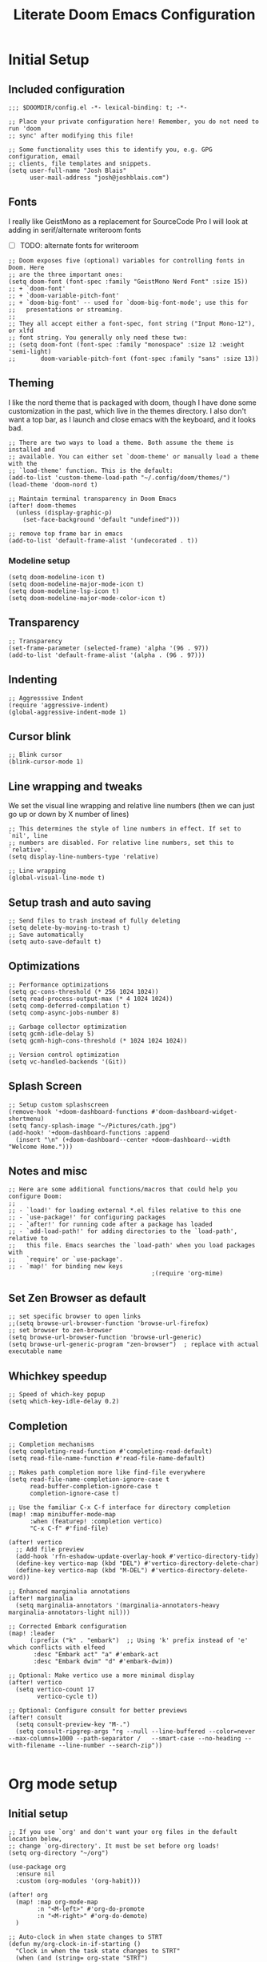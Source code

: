 #+title: Literate Doom Emacs Configuration
#+PROPERTY: header-args:elisp :tangle config.el

* Initial Setup
** Included configuration
#+begin_src elisp
;;; $DOOMDIR/config.el -*- lexical-binding: t; -*-

;; Place your private configuration here! Remember, you do not need to run 'doom
;; sync' after modifying this file!

;; Some functionality uses this to identify you, e.g. GPG configuration, email
;; clients, file templates and snippets.
(setq user-full-name "Josh Blais"
      user-mail-address "josh@joshblais.com")
#+end_src

** Fonts
I really like GeistMono as a replacement for SourceCode Pro I will look at adding in serif/alternate writeroom fonts
- [ ] TODO: alternate fonts for writeroom

#+begin_src elisp
;; Doom exposes five (optional) variables for controlling fonts in Doom. Here
;; are the three important ones:
(setq doom-font (font-spec :family "GeistMono Nerd Font" :size 15))
;; + `doom-font'
;; + `doom-variable-pitch-font'
;; + `doom-big-font' -- used for `doom-big-font-mode'; use this for
;;   presentations or streaming.
;;
;; They all accept either a font-spec, font string ("Input Mono-12"), or xlfd
;; font string. You generally only need these two:
;; (setq doom-font (font-spec :family "monospace" :size 12 :weight 'semi-light)
;;       doom-variable-pitch-font (font-spec :family "sans" :size 13))
#+end_src

** Theming
I like the nord theme that is packaged with doom, though I have done some customization in the past, which live in the themes directory. I also don't want a top bar, as I launch and close emacs with the keyboard, and it looks bad.

#+begin_src elisp
;; There are two ways to load a theme. Both assume the theme is installed and
;; available. You can either set `doom-theme' or manually load a theme with the
;; `load-theme' function. This is the default:
(add-to-list 'custom-theme-load-path "~/.config/doom/themes/")
(load-theme 'doom-nord t)

;; Maintain terminal transparency in Doom Emacs
(after! doom-themes
  (unless (display-graphic-p)
    (set-face-background 'default "undefined")))

;; remove top frame bar in emacs
(add-to-list 'default-frame-alist '(undecorated . t))
#+end_src

*** Modeline setup
#+begin_src elisp
(setq doom-modeline-icon t)
(setq doom-modeline-major-mode-icon t)
(setq doom-modeline-lsp-icon t)
(setq doom-modeline-major-mode-color-icon t)
#+end_src

** Transparency
#+begin_src elisp
;; Transparency
(set-frame-parameter (selected-frame) 'alpha '(96 . 97))
(add-to-list 'default-frame-alist '(alpha . (96 . 97)))
#+end_src

** Indenting
#+begin_src elisp
;; Aggresssive Indent
(require 'aggressive-indent)
(global-aggressive-indent-mode 1)
#+end_src

** Cursor blink
#+begin_src elisp
;; Blink cursor
(blink-cursor-mode 1)
#+end_src

** Line wrapping and tweaks
We set the visual line wrapping and relative line numbers (then we can just go up or down by X number of lines)

#+begin_src elisp
;; This determines the style of line numbers in effect. If set to `nil', line
;; numbers are disabled. For relative line numbers, set this to `relative'.
(setq display-line-numbers-type 'relative)

;; Line wrapping
(global-visual-line-mode t)
#+end_src

** Setup trash and auto saving
#+begin_src elisp
;; Send files to trash instead of fully deleting
(setq delete-by-moving-to-trash t)
;; Save automatically
(setq auto-save-default t)
#+end_src

** Optimizations
#+begin_src elisp
;; Performance optimizations
(setq gc-cons-threshold (* 256 1024 1024))
(setq read-process-output-max (* 4 1024 1024))
(setq comp-deferred-compilation t)
(setq comp-async-jobs-number 8)

;; Garbage collector optimization
(setq gcmh-idle-delay 5)
(setq gcmh-high-cons-threshold (* 1024 1024 1024))

;; Version control optimization
(setq vc-handled-backends '(Git))
#+end_src

** Splash Screen
#+begin_src elisp
;; Setup custom splashscreen
(remove-hook '+doom-dashboard-functions #'doom-dashboard-widget-shortmenu)
(setq fancy-splash-image "~/Pictures/cath.jpg")
(add-hook! '+doom-dashboard-functions :append
  (insert "\n" (+doom-dashboard--center +doom-dashboard--width "Welcome Home.")))
#+end_src

** Notes and misc
#+begin_src elisp
;; Here are some additional functions/macros that could help you configure Doom:
;;
;; - `load!' for loading external *.el files relative to this one
;; - `use-package!' for configuring packages
;; - `after!' for running code after a package has loaded
;; - `add-load-path!' for adding directories to the `load-path', relative to
;;   this file. Emacs searches the `load-path' when you load packages with
;;   `require' or `use-package'.
;; - `map!' for binding new keys
                                        ;(require 'org-mime)
#+end_src

** Set Zen Browser as default
#+begin_src elisp
;; set specific browser to open links
;;(setq browse-url-browser-function 'browse-url-firefox)
;; set browser to zen-browser
(setq browse-url-browser-function 'browse-url-generic)
(setq browse-url-generic-program "zen-browser")  ; replace with actual executable name
#+end_src

** Whichkey speedup
#+begin_src elisp
;; Speed of which-key popup
(setq which-key-idle-delay 0.2)
#+end_src

** Completion
#+begin_src elisp
;; Completion mechanisms
(setq completing-read-function #'completing-read-default)
(setq read-file-name-function #'read-file-name-default)

;; Makes path completion more like find-file everywhere
(setq read-file-name-completion-ignore-case t
      read-buffer-completion-ignore-case t
      completion-ignore-case t)

;; Use the familiar C-x C-f interface for directory completion
(map! :map minibuffer-mode-map
      :when (featurep! :completion vertico)
      "C-x C-f" #'find-file)

(after! vertico
  ;; Add file preview
  (add-hook 'rfn-eshadow-update-overlay-hook #'vertico-directory-tidy)
  (define-key vertico-map (kbd "DEL") #'vertico-directory-delete-char)
  (define-key vertico-map (kbd "M-DEL") #'vertico-directory-delete-word))

;; Enhanced marginalia annotations
(after! marginalia
  (setq marginalia-annotators '(marginalia-annotators-heavy marginalia-annotators-light nil)))

;; Corrected Embark configuration
(map! :leader
      (:prefix ("k" . "embark")  ;; Using 'k' prefix instead of 'e' which conflicts with elfeed
       :desc "Embark act" "a" #'embark-act
       :desc "Embark dwim" "d" #'embark-dwim))

;; Optional: Make vertico use a more minimal display
(after! vertico
  (setq vertico-count 17
        vertico-cycle t))

;; Optional: Configure consult for better previews
(after! consult
  (setq consult-preview-key "M-.")
  (setq consult-ripgrep-args "rg --null --line-buffered --color=never --max-columns=1000 --path-separator /   --smart-case --no-heading --with-filename --line-number --search-zip"))

#+end_src

* Org mode setup
** Initial setup
#+begin_src elisp
;; If you use `org' and don't want your org files in the default location below,
;; change `org-directory'. It must be set before org loads!
(setq org-directory "~/org")

(use-package org
  :ensure nil
  :custom (org-modules '(org-habit)))

(after! org
  (map! :map org-mode-map
        :n "<M-left>" #'org-do-promote
        :n "<M-right>" #'org-do-demote)
  )

;; Auto-clock in when state changes to STRT
(defun my/org-clock-in-if-starting ()
  "Clock in when the task state changes to STRT"
  (when (and (string= org-state "STRT")
             (not (org-clock-is-active)))
    (org-clock-in)))

;; Auto-clock out when leaving STRT state
(defun my/org-clock-out-if-not-starting ()
  "Clock out when leaving STRT state"
  (when (and (org-clock-is-active)
             (not (string= org-state "STRT")))
    (org-clock-out)))

;; Add these functions to org-after-todo-state-change-hook
(add-hook 'org-after-todo-state-change-hook 'my/org-clock-in-if-starting)
(add-hook 'org-after-todo-state-change-hook 'my/org-clock-out-if-not-starting)

;; Show habits in agenda
(setq org-habit-show-all-today t)
(setq org-habit-graph-column 1)
(add-hook 'org-agenda-mode-hook
          (lambda ()
            (visual-line-mode -1)
            (setq truncate-lines 1)))

(after! org
  (use-package! org-fancy-priorities
    :hook
    (org-mode . org-fancy-priorities-mode)
    :config
    (setq org-fancy-priorities-list '("⚡" "⬆" "⬇" "☕"))))

;; Prevent clock from stopping when marking subtasks as done
(setq org-clock-out-when-done nil)
#+end_src

** Org Tangle
#+begin_src elisp
;; Org-auto-tangle
(use-package org-auto-tangle
  :defer t
  :hook (org-mode . org-auto-tangle-mode)
  :config
  (setq org-auto-tangle-default t))
#+end_src

** Org Agenda
#+begin_src elisp
;; Org Agenda
;; Set days viewed to 3, set start day to today, create seperator, and Dashboard view
(setq org-agenda-remove-tags t)
(setq org-agenda-block-separator 32)
(setq org-agenda-custom-commands
      '(("d" "Dashboard"
         (
          (tags "PRIORITY=\"A\""
                ((org-agenda-skip-function '(org-agenda-skip-entry-if 'todo 'done))
                 (org-agenda-overriding-header "\n HIGHEST PRIORITY")
                 (org-agenda-prefix-format "   %i %?-2 t%s")
                 )
                )
          (agenda ""
                  (
                   (org-agenda-start-day "+0d")
                   (org-agenda-span 1)
                   (org-agenda-time)
                   (org-agenda-remove-tags t)
                   (org-agenda-todo-keyword-format "")
                   (org-agenda-scheduled-leaders '("" ""))
                   (org-agenda-current-time-string "ᐊ┈┈┈┈┈┈┈┈┈ NOW")
                   (org-agenda-overriding-header "\n TODAY'S SCHEDULE")
                   (org-agenda-prefix-format "   %i %?-2 t%s")
                   )
                  )
          (tags-todo  "-STYLE=\"habit\""
                      (
                       (org-agenda-overriding-header "\n ALL TODO")
                       (org-agenda-sorting-strategy '(priority-down))
                       (org-agenda-remove-tags t)
                       (org-agenda-prefix-format "   %i %?-2 t%s")
                       )
                      )))))

;; Remove Scheduled tag
(setq org-agenda-scheduled-leaders '("" ""))
;; Remove holidays from agenda
(setq org-agenda-include-diary nil)
#+end_src

** Org capture templates
#+begin_src elisp
;; Capture templates
(setq org-capture-templates
      '(("t" "Todo" entry
         (file+headline "~/org/inbox.org" "Inbox")
         "* TODO %^{Task}\n:PROPERTIES:\n:CREATED: %U\n:CAPTURED: %a\n:END:\n%?")
        ("e" "Event" entry
         (file+headline "~/org/calendar.org" "Events")
         "* %^{Event}\n%^{SCHEDULED}T\n:PROPERTIES:\n:CREATED: %U\n:CAPTURED: %a\n:CONTACT: %(org-capture-ref-link \"~/org/contacts.org\")\n:END:\n%?")
        ("d" "Deadline" entry
         (file+headline "~/org/calendar.org" "Deadlines")
         "* TODO %^{Task}\nDEADLINE: %^{Deadline}T\n:PROPERTIES:\n:CREATED: %U\n:CAPTURED: %a\n:END:\n%?")
        ("p" "Project" entry
         (file+headline "~/org/projects.org" "Projects")
         "* PROJ %^{Project name}\n:PROPERTIES:\n:CREATED: %U\n:CAPTURED: %a\n:END:\n** TODO %?")
        ("i" "Idea" entry
         (file+headline "~/org/ideas.org" "Ideas")
         "** IDEA %^{Idea}\n:PROPERTIES:\n:CREATED: %U\n:CAPTURED: %a\n:END:\n%?")
        ("c" "Contact" entry
         (file+headline "~/org/contacts.org" "Inbox")
         "* %^{Name}

:PROPERTIES:
:CREATED: %U
:CAPTURED: %a
:EMAIL: %^{Email}
:PHONE: %^{Phone}
:BIRTHDAY: %^{Birthday +1y}u
:LOCATION: %^{Address}
:LAST_CONTACTED: %U
:END:
\\ *** Communications
\\ *** Notes
%?")
        ("n" "Note" entry
         (file+headline "~/org/notes.org" "Inbox")
         "* [%<%Y-%m-%d %a>] %^{Title}\n:PROPERTIES:\n:CREATED: %U\n:CAPTURED: %a\n:END:\n%?"
         :prepend t)))

;; Helper function to select and link a contact
(defun org-capture-ref-link (file)
  "Create a link to a contact in contacts.org"
  (let* ((headlines (org-map-entries
                     (lambda ()
                       (cons (org-get-heading t t t t)
                             (org-id-get-create)))
                     t
                     (list file)))
         (contact (completing-read "Contact: "
                                   (mapcar #'car headlines)))
         (id (cdr (assoc contact headlines))))
    (format "[[id:%s][%s]]" id contact)))

;; Set archive location to done.org under current date
;; (defun my/archive-done-task ()
;;   "Archive current task to done.org under today's date"
;;   (interactive)
;;   (let* ((date-header (format-time-string "%Y-%m-%d %A"))
;;          (archive-file (expand-file-name "~/org/done.org"))
;;          (location (format "%s::* %s" archive-file date-header)))
;;     ;; Only archive if not a habit
;;     (unless (org-is-habit-p)
;;       ;; Add COMPLETED property if it doesn't exist
;;       (org-set-property "COMPLETED" (format-time-string "[%Y-%m-%d %a %H:%M]"))
;;       ;; Set archive location and archive
;;       (setq org-archive-location location)
;;       (org-archive-subtree))))

;; Automatically archive when marked DONE, except for habits
;; (add-hook 'org-after-todo-state-change-hook
;;           (lambda ()
;;             (when (and (string= org-state "DONE")
;;                        (not (org-is-habit-p)))
;;               (my/archive-done-task))))

;; Optional key binding if you ever need to archive manually
(define-key org-mode-map (kbd "C-c C-x C-a") 'my/archive-done-task)
#+end_src

** Org Roam
#+begin_src elisp
;;Org-Roam
(setq org-roam-directory "~/org/roam")

(use-package! websocket
  :after org-roam)

(use-package! org-roam-ui
  :after org-roam ;; or :after org
  ;;         normally we'd recommend hooking orui after org-roam, but since org-roam does not have
  ;;         a hookable mode anymore, you're advised to pick something yourself
  ;;         if you don't care about startup time, use
  ;;  :hook (after-init . org-roam-ui-mode)
  :config
  (setq org-roam-ui-sync-theme t
        org-roam-ui-follow t
        org-roam-ui-update-on-save t
        org-roam-ui-open-on-start t))

;; org-download customizations
(require 'org-download)
(setq-default org-download-screenshot-method "scrot -s %s")
#+end_src

** Org keybinds
#+begin_src elisp
;; Keybinds for org mode
(with-eval-after-load 'org
  (define-key org-mode-map (kbd "C-c C-i") #'my/org-insert-image)
  (define-key org-mode-map (kbd "C-c e") #'org-set-effort)
  (define-key org-mode-map (kbd "C-c i") #'org-clock-in)
  (define-key org-mode-map (kbd "C-c o") #'org-clock-out))
#+end_src

** Custom function for image insertion
#+begin_src elisp
;; Insert image into org from selection
(defun my/org-insert-image ()
  "Select and insert an image into org file."
  (interactive)
  (let ((selected-file (read-file-name "Select image: " "~/Pictures/" nil t)))
    (when selected-file
      (insert (format "[[file:%s]]\n" selected-file))
      (org-display-inline-images))))
#+end_src

** Org Babel
#+begin_src elisp
(after! org
  (org-babel-do-load-languages
   'org-babel-load-languages
   '((go . t)))

  (setq org-src-fontify-natively t
        org-src-preserve-indentation t
        org-src-tab-acts-natively t
        ;; Don't save source edits in temp files
        org-src-window-setup 'current-window))

;; Specifically for go-mode literate programming
(defun org-babel-edit-prep:go (babel-info)
  (when-let ((tangled-file (->> babel-info caddr (alist-get :tangle))))
    (let ((full-path (expand-file-name tangled-file)))
      ;; Don't actually create/modify the tangled file
      (setq-local buffer-file-name full-path)
      (lsp-deferred))))
#+end_src

* Evil mode setup
This sets up k-j as an evil escape sequence. Not used anymore due to setting esc keys in firmware.

#+begin_src elisp
;; Evil-escape sequence
(setq-default evil-escape-key-sequence "kj")
(setq-default evil-escape-delay 0.1)

; Don't move cursor back when exiting insert mode
(setq evil-move-cursor-back nil)
;; granular undo with evil mode
(setq evil-want-fine-undo t)
;; Enable paste from system clipboard with C-v in insert mode
(evil-define-key 'insert global-map (kbd "C-v") 'clipboard-yank)
#+end_src

* Vterm
#+begin_src elisp
;; Vterm adjustemts
(setq vterm-environment '("TERM=xterm-256color"))
(set-language-environment "UTF-8")
(set-default-coding-systems 'utf-8)
(custom-set-faces!
  '(vterm :family "Geistmono Nerd Font"))

;; open vterm in dired location
(after! vterm
  (setq vterm-buffer-name-string "vterm %s")
  (defadvice! +vterm/buffer-name-from-dired (fn &rest args)
    :around #'vterm
    (let ((default-directory (if (eq major-mode 'dired-mode)
                                 (dired-current-directory)
                               default-directory)))
      (apply fn args))))
#+end_src

* Development
** Emmet
#+begin_src elisp
;; Emmet remap
(add-hook 'sgml-mode-hook 'emmet-mode) ;; Auto-start on any markup modes
(add-hook 'css-mode-hook  'emmet-mode) ;; enable Emmet's css abbreviation.
(map! :map emmet-mode-keymap
      :n "<C-return>" #'emmet-expand-line)
(setq emmet-expand-jsx-className? t) ;; default nil
#+end_src

** LSP
#+begin_src elisp
;; LSP Performance optimizations and settings
(after! lsp-mode
  (setq lsp-idle-delay 0.5
        lsp-log-io nil
        lsp-completion-provider :capf
        lsp-enable-file-watchers nil
        lsp-enable-folding nil
        lsp-enable-text-document-color nil
        lsp-enable-on-type-formatting nil
        lsp-enable-snippet nil
        lsp-enable-symbol-highlighting nil
        lsp-enable-links nil

        ;; Go-specific settings
        lsp-go-hover-kind "Synopsis"
        lsp-go-analyses '((fieldalignment . t)
                          (nilness . t)
                          (unusedwrite . t)
                          (unusedparams . t))

        ;; Register custom gopls settings
        lsp-gopls-completeUnimported t
        lsp-gopls-staticcheck t
        lsp-gopls-analyses '((unusedparams . t)
                             (unusedwrite . t))))

;; LSP UI settings for better performance
(after! lsp-ui
  (setq lsp-ui-doc-enable t
        lsp-ui-doc-position 'at-point
        lsp-ui-doc-max-height 8
        lsp-ui-doc-max-width 72
        lsp-ui-doc-show-with-cursor t
        lsp-ui-doc-delay 0.5
        lsp-ui-sideline-enable nil
        lsp-ui-peek-enable t))
#+end_src

** Treesitter
#+begin_src elisp
;; Enable Treesitter for Go in org
(after! tree-sitter
  (require 'tree-sitter-langs)
  (add-to-list 'tree-sitter-major-mode-language-alist '(org-mode . go)))
#+end_src

** Svelte and JS
#+begin_src elisp
(use-package! svelte-mode
  :mode "\\.svelte\\'"
  :config
  (setq svelte-basic-offset 2)
  ;; Disable automatic reformatting
  (setq svelte-format-on-save nil)
  ;; Use prettier instead
  (add-hook 'svelte-mode-hook 'prettier-js-mode))

;; Configure prettier
(use-package! prettier-js
  :config
  (setq prettier-js-args
        '("--parser" "svelte"
          "--tab-width" "2"
          "--use-tabs" "true")))
#+end_src

** Tailwind
#+begin_src elisp
;; Tailwind CSS
(use-package! lsp-tailwindcss)
#+end_src

** Company
#+begin_src elisp
;; Company mode tweaks
(after! company
  (setq company-minimum-prefix-length 1
        company-idle-delay 0.1
        company-show-quick-access t
        company-tooltip-limit 20
        company-tooltip-align-annotations t)
  ;; Add file path completion
  (add-to-list 'company-backends 'company-files)
  (setq company-files-exclusions nil)
  (setq company-files-chop-trailing-slash t))
#+end_src

** Minimap (not using)
#+begin_src elisp
;; ;; Setup Minimap
;; (require 'sublimity)
;; (require 'sublimity-scroll)
;; (require 'sublimity-map) ;; experimental
;; (require 'sublimity-attractive)
;; ;; Minimap settings
;; (setq minimap-window-location 'right)
;; (map! :leader
;;       (:prefix ("t" . "toggle")
;;        :desc "Toggle minimap-mode" "m" #'minimap-mode))
#+end_src

** Treemacs
#+begin_src elisp
;; Treemacs
(require 'treemacs-all-the-icons)
(setq doom-themes-treemacs-theme "all-the-icons")
#+end_src

** AI
#+begin_src elisp
;; (use-package! elysium
;;   :custom
;;   (elysium-window-size 0.33)
;;   (elysium-window-style 'vertical))

;; (use-package! gptel
;;   :custom
;;   (gptel-model 'claude-3-5-sonnet-20241022)
;;   :config
;;   (defun gptel-api-key ()
;;     "Read API key from file and ensure it's clean."
;;     (string-trim
;;      (with-temp-buffer
;;        (insert-file-contents "~/secrets/claude_key")
;;        (buffer-string))))

;;   (setq gptel-backend
;;         (gptel-make-anthropic "Claude"
;;                               :stream t
;;                               :key (gptel-api-key))))  ; Call the function immediately
#+end_src

** Magit
#+begin_src elisp
(defun my/magit-stage-commit-push ()
  "Stage all, commit with quick message, and push with no questions"
  (interactive)
  (magit-stage-modified)
  (let ((msg (read-string "Commit message: ")))
    (magit-commit-create (list "-m" msg))
    (magit-run-git "push" "origin" (magit-get-current-branch))))
#+end_src

** DAP
#+begin_src elisp
(after! dap-mode
  (require 'dap-dlv-go)

  ;; Remove problematic hooks
  (remove-hook 'dap-stopped-hook 'dap-ui-repl-toggle)
  (remove-hook 'dap-session-created-hook 'dap-ui-mode))
#+end_src

** TRAMP
#+begin_src elisp
;;;; TRAMP optimizations
(after! tramp
  (setq tramp-default-method "ssh"          ; Use SSH by default
        tramp-verbose 1                      ; Reduce verbosity
        tramp-use-ssh-controlmaster-options nil  ; Don't use control master
        tramp-chunksize 500                 ; Bigger chunks for better performance
        tramp-connection-timeout 10         ; Shorter timeout
        ;; Use SSH configuration
        tramp-use-ssh-controlmaster-options nil
        ;; Cache remote files
        remote-file-name-inhibit-cache nil
        ;; Enable file-name-handler cache
        tramp-cache-read-persistent-data t))

;; Additional performance settings
(setq vc-ignore-dir-regexp
      (format "%s\\|%s"
              vc-ignore-dir-regexp
              tramp-file-name-regexp))
#+end_src

** SQL mode
#+begin_src elisp
;; setup development sql database
(setq sql-connection-alist
      '((dev-postgres
         (sql-product 'postgres)
         (sql-server "localhost")
         (sql-user "postgres")
         (sql-password "postgres")
         (sql-database "devdb")
         (sql-port 5432))))
#+end_src

* Writing
** Spelling
#+begin_src elisp
;; Spelling
(setq ispell-program-name "aspell")
(setq ispell-extra-args '("--sug-mode=ultra" "--lang=en_US"))
(setq spell-fu-directory "~/+STORE/dictionary") ;; Please create this directory manually.
(setq ispell-personal-dictionary "~/+STORE/dictionary/.pws")

;; Dictionary
(setq +lookup-dictionary-provider 'define-word)

;;Snippets
(yas-global-mode 1)
(add-hook 'yas-minor-mode-hook (lambda () (yas-activate-extra-mode 'fundamental-mode)))
#+end_src

** Writeroom/Zen modes
#+begin_src elisp
;; Setup writeroom width and appearance
(after! writeroom-mode
  ;; Set width for centered text
  (setq writeroom-width 40)

  ;; Ensure the text is truly centered horizontally
  (setq writeroom-fringes-outside-margins nil)
  (setq writeroom-center-text t)

  ;; Add vertical spacing for better readability
  (setq writeroom-extra-line-spacing 4)  ;; Adds space between lines

  ;; Improve vertical centering with visual-fill-column integration
  (add-hook! 'writeroom-mode-hook
    (defun my-writeroom-settings ()
      "Configure various settings when entering/exiting writeroom-mode."
      (if writeroom-mode
          (progn
            ;; When entering writeroom mode
            (display-line-numbers-mode -1)       ;; Turn off line numbers
            (setq cursor-type 'bar)              ;; Change cursor to a thin bar for writing
            (hl-line-mode -1)                    ;; Disable current line highlighting
            (setq left-margin-width 0)           ;; Let writeroom handle margins
            (setq right-margin-width 0)
            (text-scale-set 1)                   ;; Slightly increase text size

            ;; Improve vertical centering
            (when (bound-and-true-p visual-fill-column-mode)
              (visual-fill-column-mode -1))      ;; Temporarily disable if active
            (setq visual-fill-column-width 40)   ;; Match writeroom width
            (setq visual-fill-column-center-text t)
            (setq visual-fill-column-extra-text-width '(0 . 0))

            ;; Set top/bottom margins to improve vertical centering
            ;; These larger margins push content toward vertical center
            (setq-local writeroom-top-margin-size
                        (max 10 (/ (- (window-height) 40) 3)))
            (setq-local writeroom-bottom-margin-size
                        (max 10 (/ (- (window-height) 40) 3)))

            ;; Enable visual-fill-column for better text placement
            (visual-fill-column-mode 1))

        ;; When exiting writeroom mode
        (progn
          (display-line-numbers-mode +1)       ;; Restore line numbers
          (setq cursor-type 'box)              ;; Restore default cursor
          (hl-line-mode +1)                    ;; Restore line highlighting
          (text-scale-set 0)                   ;; Restore normal text size
          (when (bound-and-true-p visual-fill-column-mode)
            (visual-fill-column-mode -1))))))  ;; Disable visual fill column mode

  ;; Hide modeline for a cleaner look
  (setq writeroom-mode-line nil)

  ;; Add additional global effects for writeroom
  (setq writeroom-global-effects
        '(writeroom-set-fullscreen        ;; Enables fullscreen
          writeroom-set-alpha             ;; Adjusts frame transparency
          writeroom-set-menu-bar-lines
          writeroom-set-tool-bar-lines
          writeroom-set-vertical-scroll-bars
          writeroom-set-bottom-divider-width))

  ;; Set frame transparency
  (setq writeroom-alpha 0.95))
#+end_src

* Keybindings
** Zoom
#+begin_src elisp
;; zoom in/out like we do everywhere else.
(global-set-key (kbd "C-=") 'text-scale-increase)
(global-set-key (kbd "C--") 'text-scale-decrease)
#+end_src

** General
#+begin_src elisp
;; Custom keymaps
(map! :leader
      ;; Magit mode mappngs
      (:prefix ("g" . "magit")  ; Use 'g' as the main prefix
       :desc "Stage all files"          "a" #'magit-stage-modified
       :desc "Push"                     "P" #'magit-push
       :desc "Pull"                     "p" #'magit-pull
       :desc "Merge"                    "m" #'magit-merge
       :desc "Quick commit and push"    "z" #'my/magit-stage-commit-push
       )
      ;; Org mode mappings
      (:prefix("y" . "org-mode-specifics")
       :desc "MU4E org mode"                    "m" #'mu4e-org-mode
       :desc "Mail add attachment"              "a" #'mail-add-attachment
       :desc "Export as markdown"               "e" #'org-md-export-as-markdown
       :desc "Preview markdown file"            "p" #'markdown-preview
       :desc "Export as html"                   "h" #'org-html-export-as-html
       :desc "Org Roam UI"                      "u" #'org-roam-ui-mode
       :desc "Search dictionary at word"        "d" #'dictionary-lookup-definition
       :desc "Powerthesaurus lookup word"       "t" #'powerthesaurus-lookup-word-at-point
       :desc "Read Aloud This"                  "r" #'read-aloud-this
       :desc "Export as LaTeX then PDF"         "l" #'org-latex-export-to-pdf
       :desc "spell check"                      "z" #'ispell-word
       :desc "Find definition"                  "f" #'lsp-find-definition
       )
      ;; Mappings for Elfeed and ERC
      (:prefix("e" . "Elfeed and ERC")
       :desc "Open elfeed"              "e" #'elfeed
       :desc "Open ERC"                 "r" #'erc
       :desc "Open EWW Browser"         "w" #'eww
       :desc "Update elfeed"            "u" #'elfeed-update
       :desc "MPV watch video"          "v" #'elfeed-tube-mpv
       :desc "Open Elpher"              "l" #'elpher
       :desc "Open Pass"                "p" #'pass
       )
      ;; Various other commands
      (:prefix("o" . "open")
       :desc "Calendar"                  "c" #'=calendar
       :desc "Bookmarks"                 "l" #'list-bookmarks
       )
      (:prefix("b" . "+buffer")
       :desc "Save Bookmarks"                 "P" #'bookmark-save
       ))

;; Saving
(map! "C-s" #'save-buffer)

;; Moving between splits
(map! :map general-override-mode-map
      "C-<right>" #'evil-window-right
      "C-<left>"  #'evil-window-left
      "C-<up>"    #'evil-window-up
      "C-<down>"  #'evil-window-down
      ;; Window resizing with Shift
      "S-<right>" (lambda () (interactive)
                    (if (window-in-direction 'left)
                        (evil-window-decrease-width 5)
                      (evil-window-increase-width 5)))
      "S-<left>"  (lambda () (interactive)
                    (if (window-in-direction 'right)
                        (evil-window-decrease-width 5)
                      (evil-window-increase-width 5)))
      "S-<up>"    (lambda () (interactive)
                    (if (window-in-direction 'below)
                        (evil-window-decrease-height 2)
                      (evil-window-increase-height 2)))
      "S-<down>"  (lambda () (interactive)
                    (if (window-in-direction 'above)
                        (evil-window-decrease-height 2)
                      (evil-window-increase-height 2))))


(map! :n "<C-tab>"   #'centaur-tabs-forward    ; normal mode only
      :n "<C-iso-lefttab>" #'centaur-tabs-backward)  ; normal mode only

(define-key evil-normal-state-map "f" 'avy-goto-char-2)
(define-key evil-normal-state-map "F" 'avy-goto-char-2)
#+end_src

** Misc
#+begin_src elisp
;; Enable arrow keys in org-read-date calendar popup
(define-key org-read-date-minibuffer-local-map (kbd "<left>") (lambda () (interactive) (org-eval-in-calendar '(calendar-backward-day 1))))
(define-key org-read-date-minibuffer-local-map (kbd "<right>") (lambda () (interactive) (org-eval-in-calendar '(calendar-forward-day 1))))
(define-key org-read-date-minibuffer-local-map (kbd "<up>") (lambda () (interactive) (org-eval-in-calendar '(calendar-backward-week 1))))
(define-key org-read-date-minibuffer-local-map (kbd "<down>") (lambda () (interactive) (org-eval-in-calendar '(calendar-forward-week 1))))

;; Additional Consult bindings
(map! :leader
      (:prefix-map ("s" . "search")
       :desc "Search project" "p" #'consult-ripgrep
       :desc "Search buffer" "s" #'consult-line
       :desc "Search project files" "f" #'consult-find))
#+end_src

** Projectile
#+begin_src elisp
(after! projectile
  (setq projectile-enable-caching t)
  (setq projectile-indexing-method 'hybrid))

;; Path completion
(projectile-add-known-project "~/Vaults/Writing")
(projectile-add-known-project "~/Vaults")
(projectile-add-known-project "~/go/src/github.com/jblais493/HTMXFrontend")
(projectile-add-known-project "~/go/src/github.com/jblais493/Citadel")
(projectile-add-known-project "~/Development/svelte-email")
#+end_src


** Workspaces
#+begin_src elisp
;; Trying to save workspaces
(after! persp-mode
  ;; Auto-save workspaces when Emacs exits
  (setq persp-auto-save-opt 1)
  ;; Save all workspace info including window configurations
  (setq persp-set-last-persp-for-new-frames nil)
  (setq persp-reset-windows-on-nil-window-conf nil)
  ;; Load workspaces automatically on startup
  (setq persp-auto-resume-time -1))
#+end_src

* Media and Communications
** EMMS
#+begin_src elisp
;; EMMS
(emms-all)
(emms-default-players)
(emms-mode-line-mode 1)
(emms-playing-time-mode 1)
(setq emms-source-file-default-directory "~/Music"
      emms-browser-covers #'emms-browser-cache-thumbnail-async
      emms-browser-thumbnail-small-size 64
      emms-browser-thumbnail-medium-size 128
      emms-playlist-buffer-name "*Music*"
      emms-info-asynchronously t
      emms-source-file-directory-tree-function 'emms-source-file-directory-tree-find)
(map! :leader
      (:prefix ("m" . "music/EMMS")  ;; Changed from 'a' to 'm' for music
       :desc "Play at directory tree"   "d" #'emms-play-directory-tree
       :desc "Go to emms playlist"      "p" #'emms-playlist-mode-go
       :desc "Shuffle"                  "h" #'emms-shuffle
       :desc "Emms pause track"         "x" #'emms-pause
       :desc "Emms stop track"          "s" #'emms-stop
       :desc "Emms play previous track" "b" #'emms-previous
       :desc "Emms play next track"     "n" #'emms-next))

;; Grab album artwork for dunst to display
(defun emms-cover-art-path ()
  "Return the path of the cover art for the current track."
  (let* ((track (emms-playlist-current-selected-track))
         (path (emms-track-get track 'name))
         (dir (file-name-directory path))
         (cover-files (directory-files dir nil ".*\\(jpg\\|png\\|jpeg\\)$")))
    (when cover-files
      (concat dir (car cover-files)))))
#+end_src

** Reading
*** Nov.el
#+begin_src elisp
;; Nov.el customizations and setup
(setq nov-unzip-program (executable-find "bsdtar")
      nov-unzip-args '("-xC" directory "-f" filename))
(add-to-list 'auto-mode-alist '("\\.epub\\'" . nov-mode))

#+end_src

** Mu4e
#+begin_src elisp
;; Add mu4e to load path
(add-to-list 'load-path "/usr/share/emacs/site-lisp/mu4e")

;; MU4E configuration
(after! mu4e
  ;; Tell Doom where to find mu
  (setq mu4e-mu-binary "/usr/bin/mu")

  ;; Set your update interval
  (setq mu4e-update-interval (* 10 60))

  ;; Load mu4e configuration if the file exists
  (let ((mu4e-config (expand-file-name "private/mu4e-config.el" doom-private-dir)))
    (when (file-exists-p mu4e-config)
      (load mu4e-config)))
  )
#+end_src

** Elfeed
#+begin_src elisp
(make-directory "~/.elfeed" t)

;; Force load elfeed-org
(require 'elfeed-org)
(elfeed-org)

;; Set org feed file
(setq rmh-elfeed-org-files '("~/.config/doom/elfeed.org"))

;; Configure elfeed
(after! elfeed
  (setq elfeed-db-directory "~/.elfeed")
  (setq elfeed-search-filter "@1-week-ago +unread -4chan -Reddit"))

(use-package! elfeed-tube
  :after elfeed
  :config
  (elfeed-tube-setup)
  :bind (:map elfeed-show-mode-map
         ("F" . elfeed-tube-fetch)
         ([remap save-buffer] . elfeed-tube-save)
         :map elfeed-search-mode-map
         ("F" . elfeed-tube-fetch)
         ([remap save-buffer] . elfeed-tube-save)))
#+end_src

** Org-gcal
I use org mode for calendaring, but I export and sync to my google calendar so I have reminders on my mobile device.

#+begin_src elisp
;; Load private org-gcal credentials if the file exists
(let ((private-config (expand-file-name "private/org-gcal-credentials.el" doom-private-dir)))
  (when (file-exists-p private-config)
    (load private-config)))

#+end_src

** Dirvish
#+begin_src elisp
;; Open dirvish
(map! :leader
      :desc "Dirvish in current dir" "d" #'dirvish)
#+end_src

** Graphical File management
Sometimes, we need to drag and drop files to GUIs - I previously was using dragon for this, but instead setup a way to just open nautilus at the dired/dirvish location in emacs, which is a better experience

#+begin_src elisp
;; Open file manager in place dirvish/dired
(defun open-nautilus-here ()
  "Open nautilus in the current directory shown in dired/dirvish."
  (interactive)
  (let ((dir (cond
              ;; If we're in dired mode
              ((derived-mode-p 'dired-mode)
               default-directory)
              ;; If we're in dirvish mode (dirvish is derived from dired)
              ((and (featurep 'dirvish)
                    (derived-mode-p 'dired-mode)
                    (bound-and-true-p dirvish-directory))
               (or (bound-and-true-p dirvish-directory) default-directory))
              ;; Fallback for any other mode
              (t default-directory))))
    (message "Opening nautilus in: %s" dir)  ; Helpful for debugging
    (start-process "nautilus" nil "nautilus" dir)))

;; Bind it to Ctrl+Alt+f in both dired and dirvish modes
(with-eval-after-load 'dired
  (define-key dired-mode-map (kbd "C-M-f") 'open-nautilus-here))

;; For dirvish, we need to add our binding to its special keymap if it exists
(with-eval-after-load 'dirvish
  (if (boundp 'dirvish-mode-map)
      (define-key dirvish-mode-map (kbd "C-M-f") 'open-nautilus-here)
    ;; Alternative approach if dirvish uses a different keymap system
    (add-hook 'dirvish-mode-hook
              (lambda ()
                (local-set-key (kbd "C-M-f") 'open-nautilus-here)))))
#+end_src

** Emacs everywhere
#+begin_src elsip
;; Emacs everywhere configuration
(after! emacs-everywhere
  ;; Set default frame parameters for emacs-everywhere
  (setq emacs-everywhere-frame-parameters
        '((name . "emacs-everywhere")
          (width . 80)
          (height . 24)
          (minibuffer . t)
          (menu-bar-lines . 0)
          (tool-bar-lines . 0)
          (undecorated . t))))
#+end_src

* Custom functions and templates
I have various functions in my lisp directory for creating pomodoros, refiling done tasks to my global done.org file, and adding contacts to emails in mu4e

** functions
#+begin_src elisp
;; lisp functions
(load! "lisp/pomodoro")
(load! "lisp/done-refile")
(load! "lisp/mu4e-contact.el")
#+end_src

** Templates
#+begin_src elisp
;; Load various scripts and templates
(load! "templates/writing-template")
(load! "templates/note-template")
#+end_src

* Legacy
** Email to self at beginning of day
#+begin_src elisp
;;;; Send a daily email to myself with the days agenda:
;;(defun my/send-daily-agenda ()
;;  "Send daily agenda email using mu4e"
;;  (interactive)
;;  (let* ((date-string (format-time-string "%Y-%m-%d"))
;;         (subject (format "Daily Agenda: %s" (format-time-string "%A, %B %d")))
;;         (tmp-file (make-temp-file "agenda")))
;;
;;    ;; Generate agenda and save to temp file
;;    (save-window-excursion
;;      (org-agenda nil "d")
;;      (with-current-buffer org-agenda-buffer-name
;;        (org-agenda-write tmp-file)))
;;
;;    ;; Read the agenda content
;;    (let ((agenda-content
;;           (with-temp-buffer
;;             (insert-file-contents tmp-file)
;;             (buffer-string))))
;;
;;      ;; Create and send email
;;      (with-current-buffer (mu4e-compose-new)
;;        (mu4e-compose-mode)
;;        ;; Set up headers
;;        (message-goto-to)
;;        (insert "josh@joshblais.com")
;;        (message-goto-subject)
;;        (insert subject)
;;        (message-goto-body)
;;        ;; Insert the agenda content
;;        (insert agenda-content)
;;        ;; Send
;;        (message-send-and-exit)))
;;
;;    ;; Cleanup
;;    (delete-file tmp-file)))
;;
;;;; Remove any existing timer
;;(cancel-function-timers 'my/send-daily-agenda)
;;
;;;; Schedule for 5:30 AM
;;(run-at-time "05:30" 86400 #'my/send-daily-agenda)
#+end_src

** Deft
#+begin_src elisp
;; Deft mode
;; (setq deft-extensions '("txt" "tex" "org"))
;; (setq deft-directory "~/Vaults/org/roam")
;; (setq deft-recursive t)
;; (setq deft-use-filename-as-title t)
#+end_src

** Drag and drop
#+begin_src elisp
;; Drag and drop:
;; Function for mouse events
;;(defun my/drag-file-mouse (event)
;;  "Drag current file using dragon (mouse version)"
;;  (interactive "e")
;;  (let ((file (dired-get-filename nil t)))
;;    (when file
;;      (message "Click and drag the dragon window to your target location")
;;      (start-process "dragon" nil "/usr/local/bin/dragon"
;;                     "-x"          ; Send mode
;;                     "--keep"      ; Keep the window open
;;                     file))))
;;
;;;; Function for keyboard shortcut with multiple files support
;;(defun my/drag-file-keyboard ()
;;  "Drag marked files (or current file) using dragon"
;;  (interactive)
;;  (let ((files (or (dired-get-marked-files)
;;                   (list (dired-get-filename nil t)))))
;;    (when files
;;      (message "Click and drag the dragon window to your target location")
;;      (apply 'start-process "dragon" nil "/usr/local/bin/dragon"
;;             (append (list "-x" "--keep") files)))))
;;
;;;; Bind both versions
;;(after! dired
;;  (define-key dired-mode-map [drag-mouse-1] 'my/drag-file-mouse)
;;  (define-key dired-mode-map (kbd "C-c C-d") 'my/drag-file-keyboard))
#+end_src
